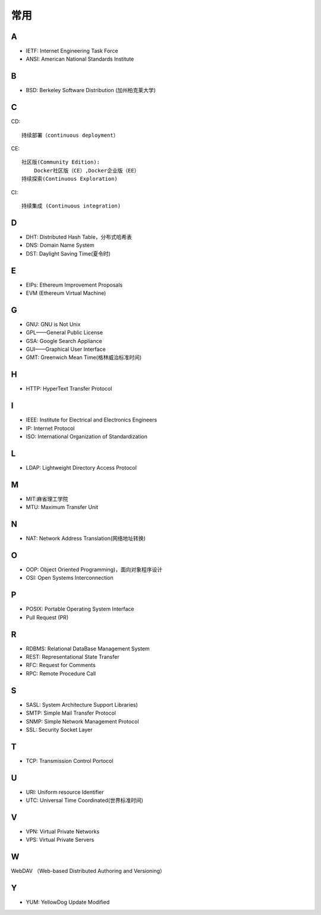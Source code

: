 常用
####

A
----

* IETF: Internet Engineering Task Force
* ANSI: American National Standards Institute

B
----

* BSD: Berkeley Software Distribution (加州柏克莱大学)



C
----

CD::

    持续部署（continuous deployment）

CE::

    社区版(Community Edition):
        Docker社区版（CE）,Docker企业版（EE）
    持续探索(Continuous Exploration)

CI::

    持续集成 (Continuous integration)

D
----

* DHT: Distributed Hash Table，分布式哈希表
* DNS: Domain Name System 
* DST: Daylight Saving Time(夏令时)

E
----

* EIPs: Ethereum Improvement Proposals
* EVM (Ethereum Virtual Machine) 

G
-----

* GNU: GNU is Not Unix 
* GPL——General Public License
* GSA: Google Search Appliance
* GUI——Graphical User Interface
* GMT: Greenwich Mean Time(格林威治标准时间)

H
---

* HTTP: HyperText Transfer Protocol 

I
----

* IEEE: Institute for Electrical and Electronics Engineers 
* IP: Internet Protocol 
* ISO: International Organization of Standardization 

L
---

* LDAP: Lightweight Directory Access Protocol



M
----

* MIT:麻省理工学院
* MTU: Maximum Transfer Unit 

N
----

* NAT: Network Address Translation(网络地址转换)




O
----

* OOP: Object Oriented Programming)，面向对象程序设计
* OSI: Open Systems Interconnection 

P
-----

* POSIX: Portable Operating System Interface 
* Pull Request (PR)

R
----

* RDBMS: Relational DataBase Management System
* REST: Representational State Transfer
* RFC: Request for Comments 
* RPC: Remote Procedure Call 

S
----

* SASL: System Architecture Support Libraries)
* SMTP: Simple Mail Transfer Protocol 
* SNMP: Simple Network Management Protocol
* SSL: Security Socket Layer

T
----

* TCP: Transmission Control Portocol 

U
----

* URI: Uniform resource Identifier 
* UTC: Universal Time Coordinated(世界标准时间)

V
----

* VPN: Virtual Private Networks 
* VPS: Virtual Private Servers 

W
----

WebDAV （Web-based Distributed Authoring and Versioning）

Y
----

* YUM: YellowDog Update Modified



